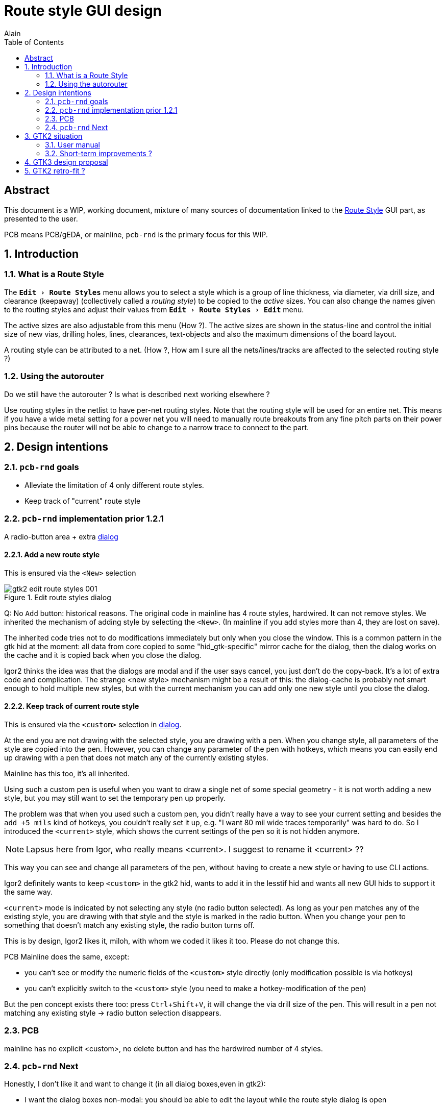 :author: Alain
:toc: left
:icons: font
:imagesdir: img_route_style
:stylesdir: ./
:stylesheet: default.css
:linkcss:

// Substitutions...
:prg:     pass:q[`pcb-rnd`]
:yes:     icon:check[role="green"]
:no:      icon:times[role="red"]

= Route style GUI design

[abstract]
== Abstract

This document is a WIP, working document, mixture of many sources of documentation
linked to the <<img-gtk2_gui, Route Style>> GUI part, as presented to the user.

PCB means PCB/gEDA, or mainline, {prg} is the primary focus for this WIP.

:experimental:
:numbered:
== Introduction

=== What is a Route Style

The `menu:Edit[Route Styles]` menu allows you to select a style which is a group
of line thickness, via diameter, via drill size, and clearance (keepaway)
(collectively called a _routing style_) to be copied to the _active_ sizes.
You can also change the names given to the routing styles and adjust their
values from `menu:Edit[Route Styles > Edit]` menu.

The active sizes are also adjustable from this menu (How ?).
The active sizes are shown in the status-line and control the initial size of
new vias, drilling holes, lines, clearances, text-objects and also
the maximum dimensions of the board layout.

A routing style can be attributed to a net. (How ?, How am I sure all the
nets/lines/tracks are affected to the selected routing style ?)

=== Using the autorouter

Do we still have the autorouter ? Is what is described next working elsewhere ?

Use routing styles in the netlist to have per-net routing styles.
Note that the routing style will be used for an entire net.
This means if you have a wide metal setting for a power net you will need to
manually route breakouts from any fine pitch parts on their power pins because
the router will not be able to change to a narrow trace to connect to the part.

== Design intentions

=== {prg} goals

* Alleviate the limitation of 4 only different route styles.
* Keep track of "current" route style

=== {prg} implementation prior 1.2.1

A radio-button area + extra <<img-gtk2-edit_route, dialog>>

==== Add a new route style

This is ensured via the `<New>` selection

[[img-gtk2-edit_route]]
.Edit route styles dialog
image::gtk2-edit_route_styles_001.png[]

Q: No `Add` button: historical reasons. The original code in mainline
has 4 route styles, hardwired. It can not remove styles.
We inherited the mechanism of adding style by selecting the `<New>`.
(In mainline if you add styles more than 4, they are lost on save).

The inherited code tries not to do modifications immediately but only when
you close the window. This is a common pattern in the gtk hid at the
moment: all data from core copied to some "hid_gtk-specific" mirror cache
for the dialog, then the dialog works on the cache and it is copied back
when you close the dialog.

Igor2 thinks the idea was that the dialogs are modal and if the user says
cancel, you just don't do the copy-back. It's a lot of extra code and complication.
The strange <new style> mechanism might be a result of this: the dialog-cache
is probably not smart enough to hold multiple new styles, but with
the current mechanism you can add only one new style until you close the dialog.

==== Keep track of current route style

This is ensured via the `<custom>` selection in <<img-gtk2-edit_route, dialog>>.

At the end you are not drawing with the selected style, you are drawing
with a pen. When you change style, all parameters of the style
are copied into the pen. However, you can change any parameter of
the pen with hotkeys, which means you can easily end up drawing with a pen
that does not match any of the currently existing styles.

Mainline has this too, it's all inherited.

Using such a custom pen is useful when you want to draw a
single net of some special geometry - it is not worth adding a
new style, but you may still want to set the temporary pen up properly.

The problem was that when you used such a custom pen, you didn't really
have a way to see your current setting and besides the `add +5 mils` kind of
hotkeys, you couldn't really set it up, e.g.
"I want 80 mil wide traces temporarily"
was hard to do. So I introduced the `<current>` style, which shows the current
settings of the pen so it is not hidden anymore.

NOTE: Lapsus here from Igor, who really means <current>. I suggest to rename it <current> ??

This way you can see and change all parameters of the pen, without having to
create a new style or having to use CLI actions.

Igor2 definitely wants to keep `<custom>` in the gtk2 hid, wants to add it in the
lesstif hid and wants all new GUI hids to support it the same way.


`<current>` mode is indicated by not selecting any style (no radio button selected).
As long as your pen matches any of the existing style, you are drawing with
that style and the style is marked in the radio button.
When you change your pen to something that doesn't match any existing style,
the radio button turns off.

This is by design, Igor2 likes it, miloh, with whom we coded it likes it too.
Please do not change this.

PCB Mainline does the same, except:

* you can't see or modify the numeric fields of the `<custom>` style
  directly (only modification possible is via hotkeys)
* you can't explicitly switch to the `<custom>` style (you need to make a
  hotkey-modification of the pen)

But the pen concept exists there too: press kbd:[Ctrl+Shift+V], it will change
the via drill size of the pen. This will result in a pen not matching
any existing style -> radio button selection disappears.

=== PCB

mainline has no explicit <custom>, no delete button and has the hardwired number of 4 styles.

=== {prg} Next

Honestly, I don't like it and want to change it (in all dialog boxes,even in gtk2):

* I want the dialog boxes non-modal: you should be able to edit the layout while
  the route style dialog is open
* I want changes to happen immediately - so if you change the line
  width for a style and draw with it, it should have immediate effect
* I want to add undo code for the route style changes; I think the original
  idea behind. Combining non-modal dialog and immediate effect makes cancel
  meaningless, but if the user has the usual, central undo, that's fine.

== GTK2 situation

=== User manual

Document this part... Most of the info are above. Select and create a section
-> See FIXME.

Especially, document `Attributes`

* what for ?
* expected key, values ?
* format ? units ?

[[img-gtk2_gui]]
.{prg} on an empty design, with Edit Route Style dialog open
image::gtk2-pcb-rnd_001.png[]

IMPORTANT: Where is `saved "as default"` ? Documentation here ?

=== Short-term improvements ?

This seems to be low priority w.r.t. cairo and GTK3... Am I right ?

== GTK3 design proposal

TODO: A mock-up (screenshot)

A `GtkTreeView`, allowing the direct rename of style, allow sorting, or drag
and drop the styles to change order.

Can be selected (highlighted) to show the active route style.

`GtkButtonBox` with usual buttons : Add, Delete, Raise, Down ...

Still another dialog is needed for other infos...

== GTK2 retro-fit ?

If so, then trade for a less advanced GtkTreeView

`GtkHButtonBox` i.s.o `GtkButtonBox`.
